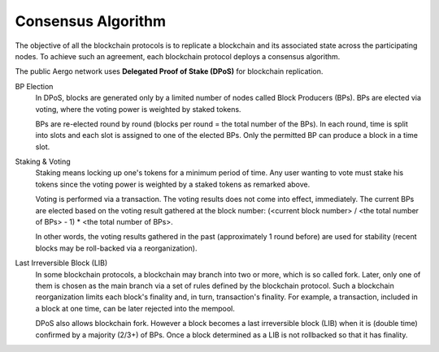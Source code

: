 Consensus Algorithm
===================

The objective of all the blockchain protocols is to replicate a blockchain and
its associated state across the participating nodes. To achieve such an
agreement, each blockchain protocol deploys a consensus algorithm.


The public Aergo network uses **Delegated Proof of Stake (DPoS)** for
blockchain replication.

BP Election
    In DPoS, blocks are generated only by a limited number of nodes called
    Block Producers (BPs). BPs are elected via voting, where the voting power
    is weighted by staked tokens.

    BPs are re-elected round by round (blocks per round = the total number of
    the BPs). In each round, time is split into slots and each slot is
    assigned to one of the elected BPs. Only the permitted BP can produce a
    block in a time slot.

Staking & Voting
    Staking means locking up one's tokens for a minimum period of time. Any
    user wanting to vote must stake his tokens since the voting power is
    weighted by a staked tokens as remarked above.

    Voting is performed via a transaction. The voting results does not come
    into effect, immediately. The current BPs are elected based on the voting
    result gathered at the block number: (<current block number> / <the total
    number of BPs> - 1) * <the total number of BPs>.

    In other words, the voting results gathered in the past (approximately 1
    round before) are used for stability (recent blocks may be roll-backed via a
    reorganization).

Last Irreversible Block (LIB)
    In some blockchain protocols, a blockchain may branch into two or more, which is so called
    fork. Later, only one of them is chosen as the main branch via a
    set of rules defined by the blockchain protocol. Such a blockchain
    reorganization limits each block's finality and, in turn, transaction's
    finality. For example, a transaction, included in a block at one time, can
    be later rejected into the mempool.

    DPoS also allows blockchain fork. However a block becomes a last
    irreversible block (LIB) when it is (double time) confirmed by a majority (2/3+) of
    BPs. Once a block determined as a LIB is not rollbacked so that it has
    finality.

